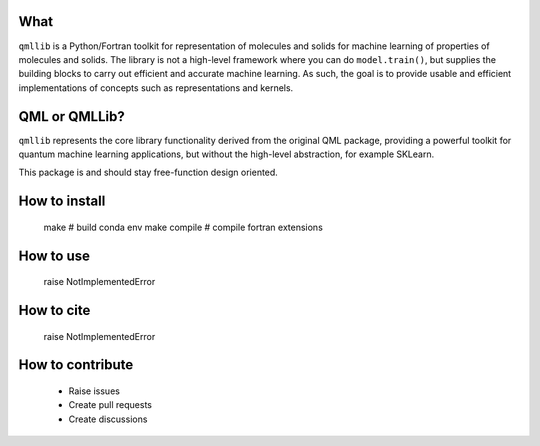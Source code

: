 ====
What
====

``qmllib`` is a Python/Fortran toolkit for representation of molecules and solids
for machine learning of properties of molecules and solids. The library is not
a high-level framework where you can do ``model.train()``, but supplies the
building blocks to carry out efficient and accurate machine learning. As such,
the goal is to provide usable and efficient implementations of concepts such as
representations and kernels.

====
QML or QMLLib?
====

``qmllib`` represents the core library functionality derived from the original
QML package, providing a powerful toolkit for quantum machine learning
applications, but without the high-level abstraction, for example SKLearn.

This package is and should stay free-function design oriented.

====
How to install
====

    make # build conda env
    make compile # compile fortran extensions

====
How to use
====

    raise NotImplementedError

====
How to cite
====

    raise NotImplementedError

=====
How to contribute
=====

 * Raise issues
 * Create pull requests
 * Create discussions
